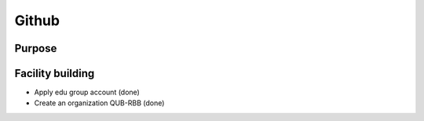 Github
======

Purpose
^^^^^^^

Facility building
^^^^^^^^^^^^^^^^^
* Apply edu group account (done)
* Create an organization QUB-RBB (done)
